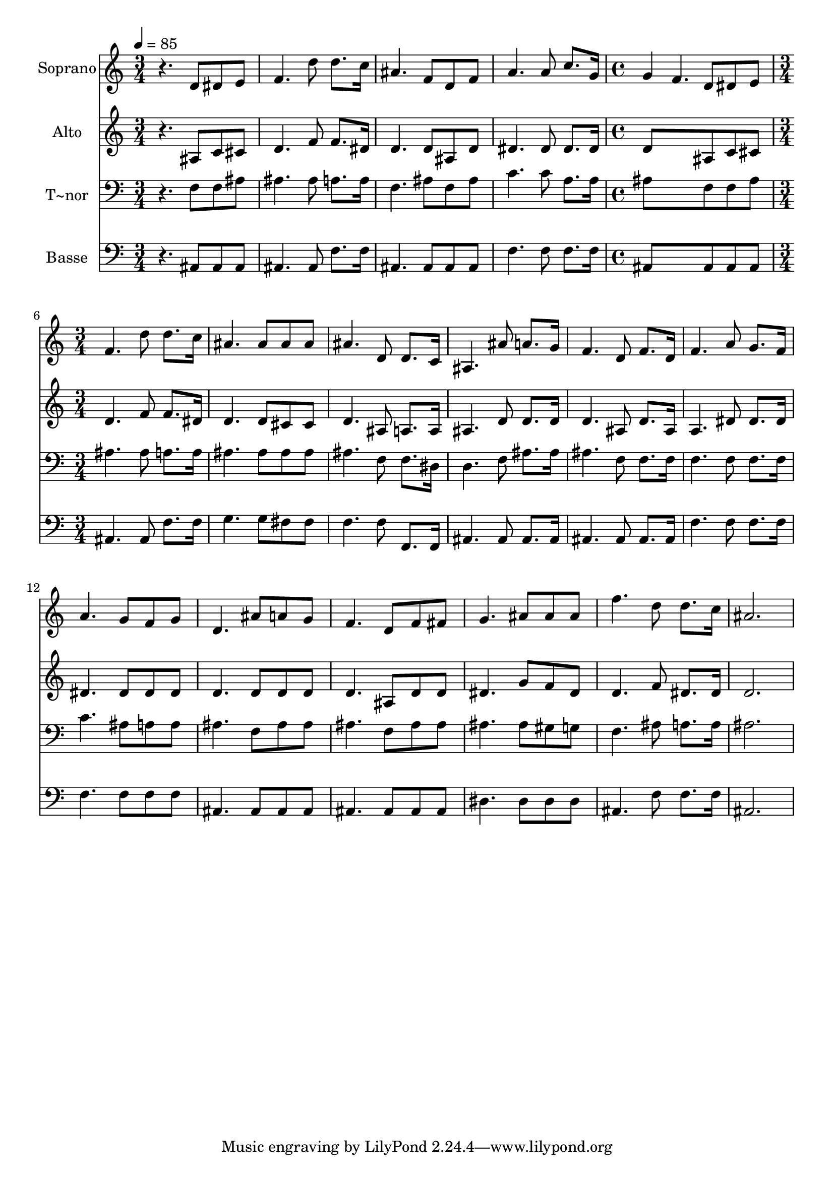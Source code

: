 % Lily was here -- automatically converted by /usr/bin/midi2ly from 634.mid
\version "2.14.0"

\layout {
  \context {
    \Voice
    \remove "Note_heads_engraver"
    \consists "Completion_heads_engraver"
    \remove "Rest_engraver"
    \consists "Completion_rest_engraver"
  }
}

trackAchannelA = {
  
  \time 3/4 
  
  \tempo 4 = 85 
  \skip 1*3 
  \time 4/4 
  \skip 1 
  | % 6
  
  \time 3/4 
  
}

trackA = <<
  \context Voice = voiceA \trackAchannelA
>>


trackBchannelA = {
  
  \set Staff.instrumentName = "Soprano"
  
}

trackBchannelB = \relative c {
  r4. d'8 dis e 
  | % 2
  f4. d'8 d8. c16 
  | % 3
  ais4. f8 d f 
  | % 4
  a4. a8 c8. g16 
  | % 5
  g4 f4. d8 
  | % 6
  dis e f4. d'8 
  | % 7
  d8. c16 ais4. ais8 
  | % 8
  ais ais ais4. d,8 
  | % 9
  d8. c16 ais4. ais'8 
  | % 10
  a8. g16 f4. d8 
  | % 11
  f8. d16 f4. a8 
  | % 12
  g8. f16 a4. g8 
  | % 13
  f g d4. ais'8 
  | % 14
  a g f4. d8 
  | % 15
  f fis g4. ais8 
  | % 16
  ais ais f'4. d8 
  | % 17
  d8. c16 ais2. 
}

trackB = <<
  \context Voice = voiceA \trackBchannelA
  \context Voice = voiceB \trackBchannelB
>>


trackCchannelA = {
  
  \set Staff.instrumentName = "Alto"
  
}

trackCchannelC = \relative c {
  r4. ais'8 c cis 
  | % 2
  d4. f8 f8. dis16 
  | % 3
  d4. d8 ais d 
  | % 4
  dis4. dis8 dis8. dis16 
  | % 5
  d8*5 ais8 
  | % 6
  c cis d4. f8 
  | % 7
  f8. dis16 d4. d8 
  | % 8
  cis cis d4. ais8 
  | % 9
  a8. a16 ais4. d8 
  | % 10
  d8. d16 d4. ais8 
  | % 11
  d8. ais16 a4. dis8 
  | % 12
  dis8. dis16 dis4. dis8 
  | % 13
  dis dis d4. d8 
  | % 14
  d d d4. ais8 
  | % 15
  d d dis4. g8 
  | % 16
  f dis d4. f8 
  | % 17
  dis8. dis16 d2. 
}

trackC = <<
  \context Voice = voiceA \trackCchannelA
  \context Voice = voiceB \trackCchannelC
>>


trackDchannelA = {
  
  \set Staff.instrumentName = "T~nor"
  
}

trackDchannelC = \relative c {
  r4. f8 f ais 
  | % 2
  ais4. ais8 a8. a16 
  | % 3
  f4. ais8 f ais 
  | % 4
  c4. c8 a8. a16 
  | % 5
  ais8*5 f8 
  | % 6
  f ais ais4. ais8 
  | % 7
  a8. a16 ais4. ais8 
  | % 8
  ais ais ais4. f8 
  | % 9
  f8. dis16 d4. f8 
  | % 10
  ais8. ais16 ais4. f8 
  | % 11
  f8. f16 f4. f8 
  | % 12
  f8. f16 c'4. ais8 
  | % 13
  a a ais4. f8 
  | % 14
  ais ais ais4. f8 
  | % 15
  ais ais ais4. ais8 
  | % 16
  gis g f4. ais8 
  | % 17
  a8. a16 ais2. 
}

trackD = <<

  \clef bass
  
  \context Voice = voiceA \trackDchannelA
  \context Voice = voiceB \trackDchannelC
>>


trackEchannelA = {
  
  \set Staff.instrumentName = "Basse"
  
}

trackEchannelC = \relative c {
  r4. ais8 ais ais 
  | % 2
  ais4. ais8 f'8. f16 
  | % 3
  ais,4. ais8 ais ais 
  | % 4
  f'4. f8 f8. f16 
  | % 5
  ais,8*5 ais8 
  | % 6
  ais ais ais4. ais8 
  | % 7
  f'8. f16 g4. g8 
  | % 8
  fis fis f4. f8 
  | % 9
  f,8. f16 ais4. ais8 
  | % 10
  ais8. ais16 ais4. ais8 
  | % 11
  ais8. ais16 f'4. f8 
  | % 12
  f8. f16 f4. f8 
  | % 13
  f f ais,4. ais8 
  | % 14
  ais ais ais4. ais8 
  | % 15
  ais ais dis4. dis8 
  | % 16
  dis dis ais4. f'8 
  | % 17
  f8. f16 ais,2. 
}

trackE = <<

  \clef bass
  
  \context Voice = voiceA \trackEchannelA
  \context Voice = voiceB \trackEchannelC
>>


\score {
  <<
    \context Staff=trackB \trackA
    \context Staff=trackB \trackB
    \context Staff=trackC \trackA
    \context Staff=trackC \trackC
    \context Staff=trackD \trackA
    \context Staff=trackD \trackD
    \context Staff=trackE \trackA
    \context Staff=trackE \trackE
  >>
  \layout {}
  \midi {}
}
